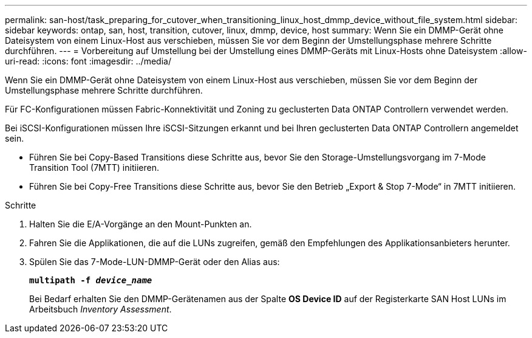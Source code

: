 ---
permalink: san-host/task_preparing_for_cutover_when_transitioning_linux_host_dmmp_device_without_file_system.html 
sidebar: sidebar 
keywords: ontap, san, host, transition, cutover, linux, dmmp, device, host 
summary: Wenn Sie ein DMMP-Gerät ohne Dateisystem von einem Linux-Host aus verschieben, müssen Sie vor dem Beginn der Umstellungsphase mehrere Schritte durchführen. 
---
= Vorbereitung auf Umstellung bei der Umstellung eines DMMP-Geräts mit Linux-Hosts ohne Dateisystem
:allow-uri-read: 
:icons: font
:imagesdir: ../media/


[role="lead"]
Wenn Sie ein DMMP-Gerät ohne Dateisystem von einem Linux-Host aus verschieben, müssen Sie vor dem Beginn der Umstellungsphase mehrere Schritte durchführen.

Für FC-Konfigurationen müssen Fabric-Konnektivität und Zoning zu geclusterten Data ONTAP Controllern verwendet werden.

Bei iSCSI-Konfigurationen müssen Ihre iSCSI-Sitzungen erkannt und bei Ihren geclusterten Data ONTAP Controllern angemeldet sein.

* Führen Sie bei Copy-Based Transitions diese Schritte aus, bevor Sie den Storage-Umstellungsvorgang im 7-Mode Transition Tool (7MTT) initiieren.
* Führen Sie bei Copy-Free Transitions diese Schritte aus, bevor Sie den Betrieb „Export & Stop 7-Mode“ in 7MTT initiieren.


.Schritte
. Halten Sie die E/A-Vorgänge an den Mount-Punkten an.
. Fahren Sie die Applikationen, die auf die LUNs zugreifen, gemäß den Empfehlungen des Applikationsanbieters herunter.
. Spülen Sie das 7-Mode-LUN-DMMP-Gerät oder den Alias aus:
+
`*multipath -f _device_name_*`

+
Bei Bedarf erhalten Sie den DMMP-Gerätenamen aus der Spalte *OS Device ID* auf der Registerkarte SAN Host LUNs im Arbeitsbuch _Inventory Assessment_.


